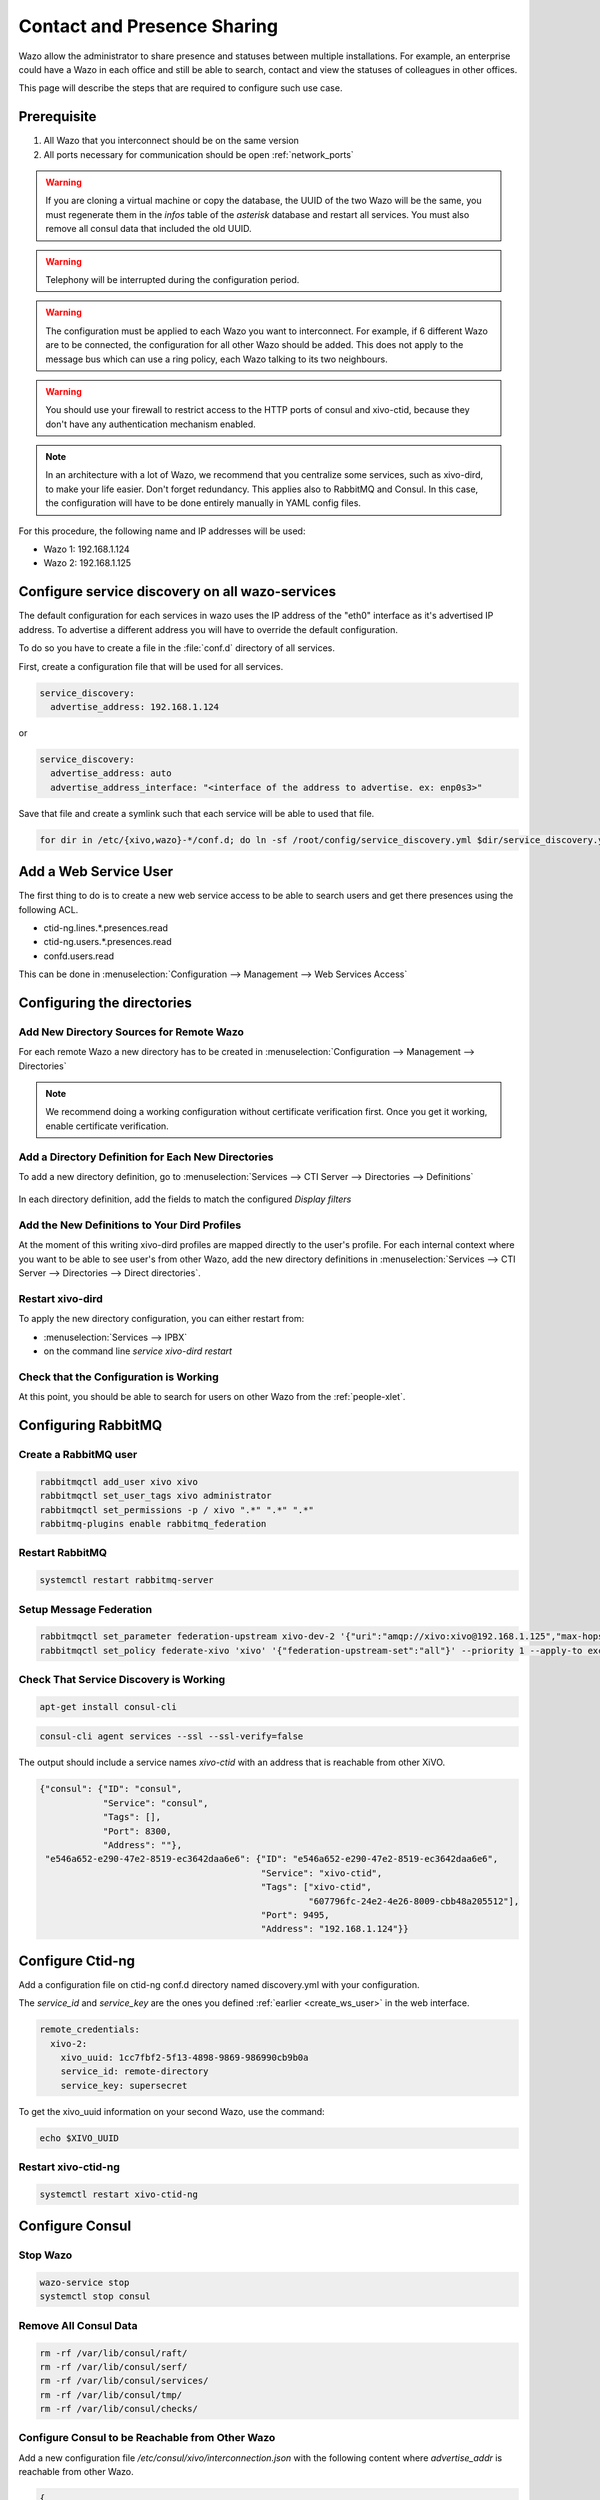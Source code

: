 .. _contact_and_presence_sharing:

****************************
Contact and Presence Sharing
****************************

Wazo allow the administrator to share presence and statuses between multiple
installations. For example, an enterprise could have a Wazo in each office and
still be able to search, contact and view the statuses of colleagues in other
offices.

This page will describe the steps that are required to configure such use case.

.. figure:: images/presence_sharing_diagram.png


Prerequisite
============

#. All Wazo that you interconnect should be on the same version
#. All ports necessary for communication should be open :ref:`network_ports`

.. warning::

   If you are cloning a virtual machine or copy the database, the UUID of the
   two Wazo will be the same, you must regenerate them in the *infos* table of
   the *asterisk* database and restart all services. You must also remove all
   consul data that included the old UUID.

.. warning::

   Telephony will be interrupted during the configuration period.

.. warning::

   The configuration must be applied to each Wazo you want to interconnect. For
   example, if 6 different Wazo are to be connected, the configuration for all
   other Wazo should be added. This does not apply to the message bus which can
   use a ring policy, each Wazo talking to its two neighbours.

.. warning::

   You should use your firewall to restrict access to the HTTP ports of consul
   and xivo-ctid, because they don't have any authentication mechanism enabled.

.. note::

   In an architecture with a lot of Wazo, we recommend that you centralize some
   services, such as xivo-dird, to make your life easier. Don't forget
   redundancy. This applies also to RabbitMQ and Consul. In this case, the
   configuration will have to be done entirely manually in YAML config files.


For this procedure, the following name and IP addresses will be used:

* Wazo 1: 192.168.1.124
* Wazo 2: 192.168.1.125


Configure service discovery on all wazo-services
================================================

The default configuration for each services in wazo uses the IP address of the "eth0"
interface as it's advertised IP address. To advertise a different address you will have
to override the default configuration.

To do so you have to create a file in the :file:`conf.d` directory of all services.

First, create a configuration file that will be used for all services.

.. code-block:: yaml

   service_discovery:
     advertise_address: 192.168.1.124

or

.. code-block:: yaml

   service_discovery:
     advertise_address: auto
     advertise_address_interface: "<interface of the address to advertise. ex: enp0s3>"


Save that file and create a symlink such that each service will be able to used that file.

.. code-block:: sh

  for dir in /etc/{xivo,wazo}-*/conf.d; do ln -sf /root/config/service_discovery.yml $dir/service_discovery.yml; done


.. _create_ws_user:

Add a Web Service User
======================

The first thing to do is to create a new web service access to be able to search users and get
there presences using the following ACL.

* ctid-ng.lines.*.presences.read
* ctid-ng.users.*.presences.read
* confd.users.read

This can be done in :menuselection:`Configuration --> Management --> Web Services Access`

.. figure:: images/create_user_ws.png
.. figure:: images/create_user_ws_acl.png


Configuring the directories
===========================

Add New Directory Sources for Remote Wazo
-----------------------------------------

For each remote Wazo a new directory has to be created in
:menuselection:`Configuration --> Management --> Directories`

.. note:: We recommend doing a working configuration without certificate
          verification first. Once you get it working, enable certificate
          verification.

.. figure:: images/list_directory.png
.. figure:: images/create_directory.png


Add a Directory Definition for Each New Directories
---------------------------------------------------

To add a new directory definition, go to :menuselection:`Services --> CTI Server
--> Directories --> Definitions`

.. figure:: images/list_definition.png

In each directory definition, add the fields to match the configured *Display filters*

.. figure:: images/create_definition.png


Add the New Definitions to Your Dird Profiles
---------------------------------------------

At the moment of this writing xivo-dird profiles are mapped directly to the
user's profile. For each internal context where you want to be able to see
user's from other Wazo, add the new directory definitions in
:menuselection:`Services --> CTI Server --> Directories --> Direct directories`.

.. figure:: images/list_direct_directories.png
.. figure:: images/create_direct_directories.png


Restart xivo-dird
-----------------

To apply the new directory configuration, you can either restart from:

* :menuselection:`Services --> IPBX`
* on the command line *service xivo-dird restart*


Check that the Configuration is Working
---------------------------------------

At this point, you should be able to search for users on other Wazo from the
:ref:`people-xlet`.


Configuring RabbitMQ
====================

Create a RabbitMQ user
----------------------

.. code-block:: sh

    rabbitmqctl add_user xivo xivo
    rabbitmqctl set_user_tags xivo administrator
    rabbitmqctl set_permissions -p / xivo ".*" ".*" ".*"
    rabbitmq-plugins enable rabbitmq_federation


Restart RabbitMQ
----------------

.. code-block:: sh

    systemctl restart rabbitmq-server


Setup Message Federation
------------------------

.. code-block:: sh

    rabbitmqctl set_parameter federation-upstream xivo-dev-2 '{"uri":"amqp://xivo:xivo@192.168.1.125","max-hops":1}'  # remote IP address
    rabbitmqctl set_policy federate-xivo 'xivo' '{"federation-upstream-set":"all"}' --priority 1 --apply-to exchanges


Check That Service Discovery is Working
---------------------------------------

.. code-block:: sh

    apt-get install consul-cli

.. code-block:: sh

    consul-cli agent services --ssl --ssl-verify=false

The output should include a service names *xivo-ctid* with an address that is
reachable from other XiVO.

.. code-block:: javascript

    {"consul": {"ID": "consul",
                "Service": "consul",
                "Tags": [],
                "Port": 8300,
                "Address": ""},
     "e546a652-e290-47e2-8519-ec3642daa6e6": {"ID": "e546a652-e290-47e2-8519-ec3642daa6e6",
                                              "Service": "xivo-ctid",
                                              "Tags": ["xivo-ctid",
                                                       "607796fc-24e2-4e26-8009-cbb48a205512"],
                                              "Port": 9495,
                                              "Address": "192.168.1.124"}}


Configure Ctid-ng
=================

Add a configuration file on ctid-ng conf.d directory named discovery.yml with your configuration.

The `service_id` and `service_key` are the ones you defined :ref:`earlier <create_ws_user>` in the web interface.

.. code-block:: yaml

    remote_credentials:
      xivo-2:
        xivo_uuid: 1cc7fbf2-5f13-4898-9869-986990cb9b0a
        service_id: remote-directory
        service_key: supersecret

To get the xivo_uuid information on your second Wazo, use the command:

.. code-block:: sh

    echo $XIVO_UUID


Restart xivo-ctid-ng
--------------------

.. code-block:: sh

    systemctl restart xivo-ctid-ng


Configure Consul
================

Stop Wazo
---------

.. code-block:: sh

    wazo-service stop
    systemctl stop consul


Remove All Consul Data
----------------------

.. code-block:: sh

    rm -rf /var/lib/consul/raft/
    rm -rf /var/lib/consul/serf/
    rm -rf /var/lib/consul/services/
    rm -rf /var/lib/consul/tmp/
    rm -rf /var/lib/consul/checks/


Configure Consul to be Reachable from Other Wazo
------------------------------------------------

Add a new configuration file `/etc/consul/xivo/interconnection.json` with the
following content where `advertise_addr` is reachable from other Wazo.

.. code-block:: javascript

    {
    "client_addr": "0.0.0.0",
    "bind_addr": "0.0.0.0",
    "advertise_addr": "192.168.1.124"  // The IP address of this Wazo, reachable from outside
    }


Check that the Configuration is Valid
-------------------------------------

.. code-block:: sh

    consul configtest --config-dir /etc/consul/xivo/

No output means that the configuration is valid.


Start Consul
------------

.. code-block:: sh

    systemctl start consul


Start Wazo
----------

.. code-block:: sh

    wazo-service start


Join the Consul Cluster
-----------------------

Join another member of the Consul cluster. Only one join is required as members
will be propagated.

.. code-block:: sh

    consul join -wan 192.168.1.125


Check that Consul Sees other Consul
-----------------------------------

List other members of the cluster with the following command

.. code-block:: sh

    consul members -wan

Check consul logs for problems

.. code-block:: sh

    consul monitor


Check That Everything is Working
================================

There is no further configuration needed, you should now be able to connect your
Wazo Client and search contacts from the People Xlet. When looking up contacts
of another Wazo, you should see their phone status, their user availability, and
agent status dynamically.


Troubleshooting
===============

Chances are that everything won't work the first time, here are some interesting
commands to help you debug the problem.

.. code-block:: sh

    tail -f /var/log/xivo-dird.log
    tail -f /var/log/xivo-ctid-ng.log
    tail -f /var/log/xivo-confd.log
    consul monitor
    consul members -wan
    consul-cli agent services --ssl --ssl-verify=false
    rabbitmqctl eval 'rabbit_federation_status:status().'


What's next?
============

One you get this part working, check out :ref:`phonebook_sharing`.
